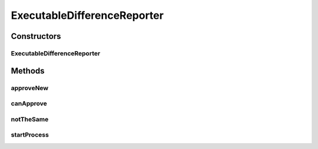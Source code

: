 .. java:import:: com.nikolavp.approval Reporter

.. java:import:: java.io File

.. java:import:: java.io IOException

ExecutableDifferenceReporter
============================

.. java:package:: com.nikolavp.approval.reporters
   :noindex:

.. java:type:: public class ExecutableDifferenceReporter implements Reporter

   A reporter that will shell out to an executable that is presented on the user's machine to verify the test output. Note that the approval command and the difference commands can be the same.

   ..

   * approval command will be used for the first approval
   * the difference command will be used when there is already a verified file but it is not the same as the value from the user

Constructors
------------
ExecutableDifferenceReporter
^^^^^^^^^^^^^^^^^^^^^^^^^^^^

.. java:constructor:: public ExecutableDifferenceReporter(String approvalCommand, String diffCommand)
   :outertype: ExecutableDifferenceReporter

   Main constructor for the executable reporter.

   :param approvalCommand: the approval command
   :param diffCommand: the difference command

Methods
-------
approveNew
^^^^^^^^^^

.. java:method:: @Override public boolean approveNew(byte[] value, File approvalDestination, File fileForVerification)
   :outertype: ExecutableDifferenceReporter

canApprove
^^^^^^^^^^

.. java:method:: @Override public boolean canApprove(File fileForApproval)
   :outertype: ExecutableDifferenceReporter

notTheSame
^^^^^^^^^^

.. java:method:: @Override public void notTheSame(byte[] oldValue, File fileForVerification, byte[] newValue, File fileForApproval)
   :outertype: ExecutableDifferenceReporter

startProcess
^^^^^^^^^^^^

.. java:method::  Process startProcess(String... cmdParts) throws IOException
   :outertype: ExecutableDifferenceReporter

